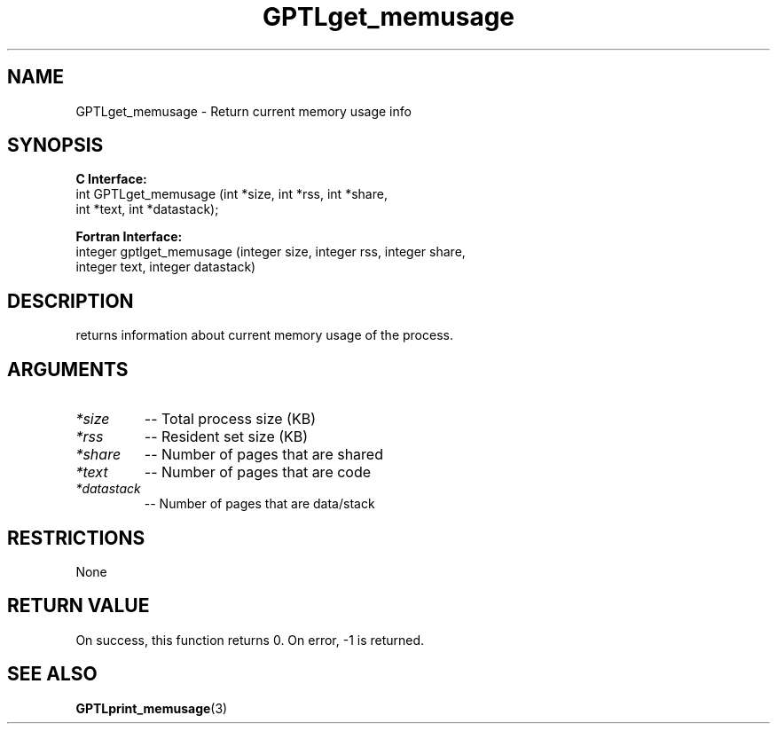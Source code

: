 .\" $Id: GPTLget_memusage.3,v 1.2 2007-04-17 20:09:03 rosinski Exp $
.TH GPTLget_memusage 3 "February, 2007" "GPTL"

.SH NAME
GPTLget_memusage \- Return current memory usage info

.SH SYNOPSIS
.B C Interface:
.nf
int GPTLget_memusage (int *size, int *rss, int *share, 
                      int *text, int *datastack);
.fi

.B Fortran Interface:
.nf
integer gptlget_memusage (integer size, integer rss, integer share, 
                          integer text, integer datastack)
.fi

.SH DESCRIPTION
returns information about current memory usage of the process.

.SH ARGUMENTS
.TP
.I *size
-- Total process size (KB)
.TP
.I *rss
-- Resident set size (KB)
.TP
.I *share
-- Number of pages that are shared
.TP
.I *text
-- Number of pages that are code
.TP
.I *datastack
-- Number of pages that are data/stack

.SH RESTRICTIONS
None

.SH RETURN VALUE
On success, this function returns 0.
On error, -1 is returned.

.SH SEE ALSO
.BR GPTLprint_memusage "(3)" 
